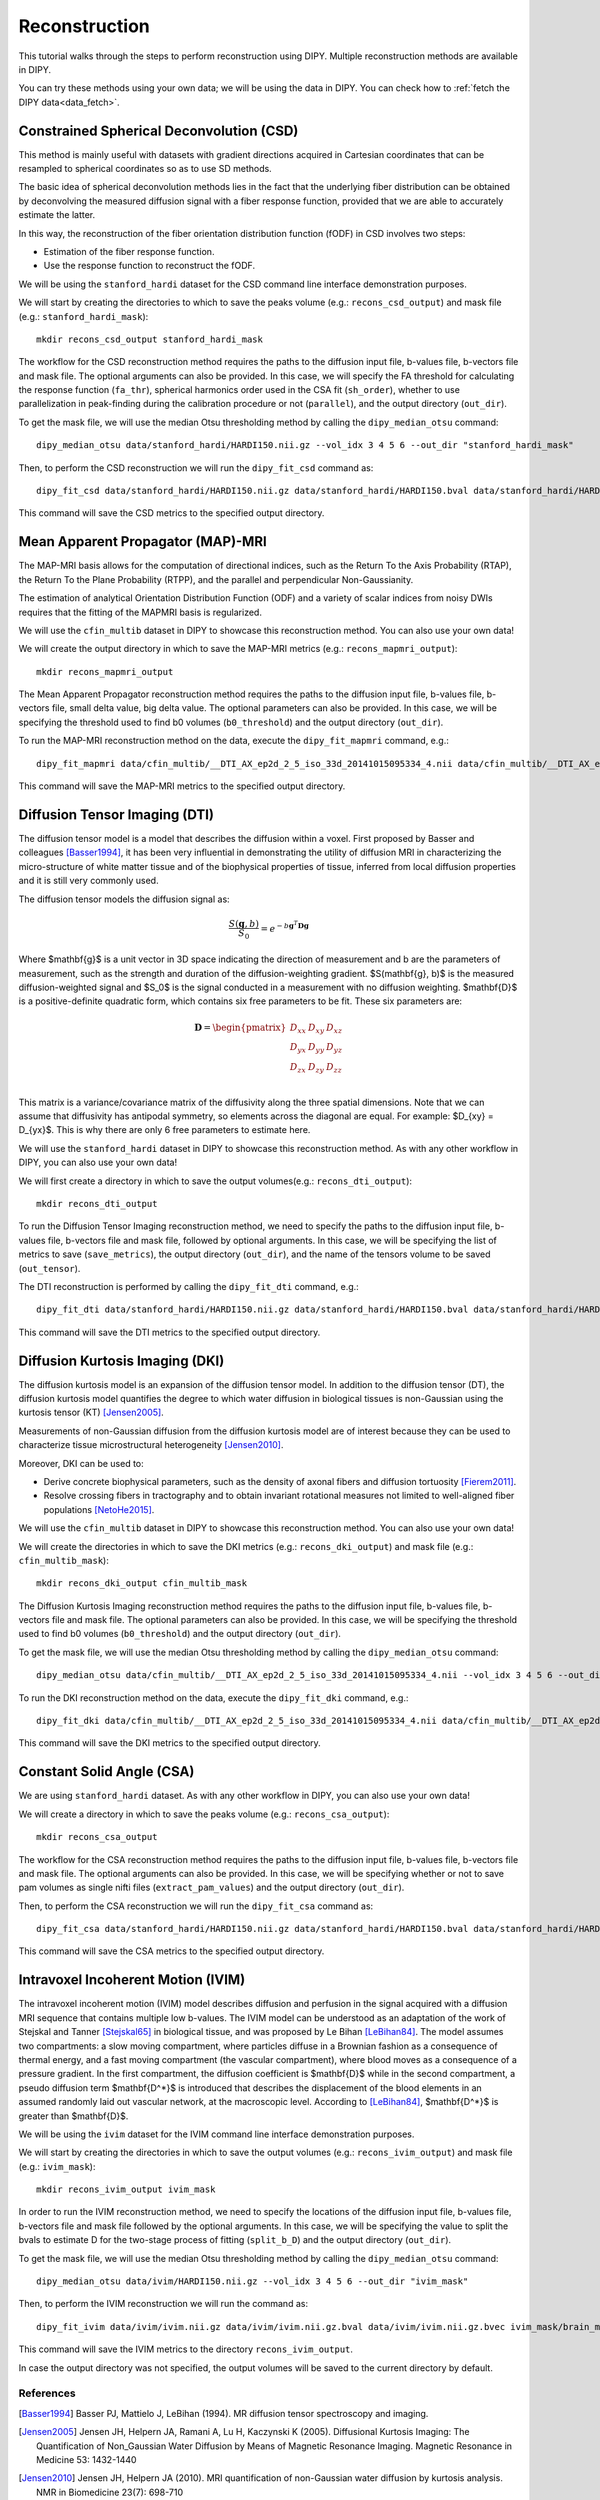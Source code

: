 .. _reconstruction_flow:

==============
Reconstruction
==============

This tutorial walks through the steps to perform reconstruction using DIPY.
Multiple reconstruction methods are available in DIPY.

You can try these methods using your own data; we will be using the data in
DIPY. You can check how to :ref:`fetch the DIPY data<data_fetch>`.

-----------------------------------------
Constrained Spherical Deconvolution (CSD)
-----------------------------------------

This method is mainly useful with datasets with gradient directions acquired in
Cartesian coordinates that can be resampled to spherical coordinates so as to
use SD methods.

The basic idea of spherical deconvolution methods lies in the fact that the
underlying fiber distribution can be obtained by deconvolving the measured
diffusion signal with a fiber response function, provided that we are able to
accurately estimate the latter.

In this way, the reconstruction of the fiber orientation distribution function
(fODF) in CSD involves two steps:

* Estimation of the fiber response function.
* Use the response function to reconstruct the fODF.

We will be using the ``stanford_hardi`` dataset for the CSD command line
interface demonstration purposes.

We will start by creating the directories to which to save the peaks volume
(e.g.: ``recons_csd_output``) and mask file (e.g.: ``stanford_hardi_mask``)::

    mkdir recons_csd_output stanford_hardi_mask

The workflow for the CSD reconstruction method requires the paths to the
diffusion input file, b-values file, b-vectors file and mask file. The optional
arguments can also be provided. In this case, we will specify the FA threshold
for calculating the response function (``fa_thr``), spherical harmonics order
used in the CSA fit (``sh_order``), whether to use parallelization in
peak-finding during the calibration procedure or not (``parallel``), and the
output directory (``out_dir``).

To get the mask file, we will use the median Otsu thresholding method by
calling the ``dipy_median_otsu`` command::

    dipy_median_otsu data/stanford_hardi/HARDI150.nii.gz --vol_idx 3 4 5 6 --out_dir "stanford_hardi_mask"

Then, to perform the CSD reconstruction we will run the ``dipy_fit_csd``
command as::

    dipy_fit_csd data/stanford_hardi/HARDI150.nii.gz data/stanford_hardi/HARDI150.bval data/stanford_hardi/HARDI150.bvec stanford_hardi_mask/brain_mask.nii.gz --fa_thr 0.7 --sh_order 8 --parallel --out_dir "recons_csd_output"

This command will save the CSD metrics to the specified output directory.

----------------------------------
Mean Apparent Propagator (MAP)-MRI
----------------------------------

The MAP-MRI basis allows for the computation of directional indices, such as
the Return To the Axis Probability (RTAP), the Return To the Plane Probability
(RTPP), and the parallel and perpendicular Non-Gaussianity.

The estimation of analytical Orientation Distribution Function (ODF) and a
variety of scalar indices from noisy DWIs requires that the fitting of the
MAPMRI basis is regularized.

We will use the ``cfin_multib`` dataset in DIPY to showcase this reconstruction
method. You can also use your own data!

We will create the output directory in which to save the MAP-MRI metrics (e.g.:
``recons_mapmri_output``)::

    mkdir recons_mapmri_output

The Mean Apparent Propagator reconstruction method requires the paths to the
diffusion input file, b-values file, b-vectors file, small delta value, big
delta value. The optional parameters can also be provided. In this case, we
will be specifying the threshold used to find b0 volumes (``b0_threshold``)
and the output directory (``out_dir``).

To run the MAP-MRI reconstruction method on the data, execute the
``dipy_fit_mapmri`` command, e.g.::

    dipy_fit_mapmri data/cfin_multib/__DTI_AX_ep2d_2_5_iso_33d_20141015095334_4.nii data/cfin_multib/__DTI_AX_ep2d_2_5_iso_33d_20141015095334_4.bval data/cfin_multib/__DTI_AX_ep2d_2_5_iso_33d_20141015095334_4.bvec 0.0157 0.0365 --b0_threshold 80.0 --out_dir recons_mapmri_output

This command will save the MAP-MRI metrics to the specified output directory.

------------------------------
Diffusion Tensor Imaging (DTI)
------------------------------

The diffusion tensor model is a model that describes the diffusion within a
voxel. First proposed by Basser and colleagues [Basser1994]_, it has been very
influential in demonstrating the utility of diffusion MRI in characterizing the
micro-structure of white matter tissue and of the biophysical properties of
tissue, inferred from local diffusion properties and it is still very commonly
used.

The diffusion tensor models the diffusion signal as:

.. math::

    \frac{S(\mathbf{g}, b)}{S_0} = e^{-b\mathbf{g}^T \mathbf{D} \mathbf{g}}

Where $\mathbf{g}$ is a unit vector in 3D space indicating the direction of
measurement and b are the parameters of measurement, such as the strength and
duration of the diffusion-weighting gradient. $S(\mathbf{g}, b)$ is the
measured diffusion-weighted signal and $S_0$ is the signal conducted in a
measurement with no diffusion weighting. $\mathbf{D}$ is a positive-definite
quadratic form, which contains six free parameters to be fit. These six
parameters are:

.. math::

   \mathbf{D} = \begin{pmatrix} D_{xx} & D_{xy} & D_{xz} \\
                       D_{yx} & D_{yy} & D_{yz} \\
                       D_{zx} & D_{zy} & D_{zz} \\ \end{pmatrix}

This matrix is a variance/covariance matrix of the diffusivity along the three
spatial dimensions. Note that we can assume that diffusivity has antipodal
symmetry, so elements across the diagonal are equal. For example:
$D_{xy} = D_{yx}$. This is why there are only 6 free parameters to estimate
here.

We will use the ``stanford_hardi`` dataset in DIPY to showcase this
reconstruction method. As with any other workflow in DIPY, you can also use
your own data!

We will first create a directory in which to save the output volumes(e.g.:
``recons_dti_output``)::

    mkdir recons_dti_output

To run the Diffusion Tensor Imaging reconstruction method, we need to specify
the paths to the diffusion input file, b-values file, b-vectors file and mask
file, followed by optional arguments. In this case, we will be specifying the
list of metrics to save (``save_metrics``), the output directory (``out_dir``),
and the name of the tensors volume to be saved (``out_tensor``).

The DTI reconstruction is performed by calling the ``dipy_fit_dti`` command,
e.g.::

    dipy_fit_dti data/stanford_hardi/HARDI150.nii.gz data/stanford_hardi/HARDI150.bval data/stanford_hardi/HARDI150.bvec stanford_hardi_mask/brain_mask.nii.gz --save_metrics "md" "mode" "tensor" --out_dir "recons_dti_output" --out_tensor "dti_tensors.nii.gz"

This command will save the DTI metrics to the specified output directory.

--------------------------------
Diffusion Kurtosis Imaging (DKI)
--------------------------------

The diffusion kurtosis model is an expansion of the diffusion tensor model. In
addition to the diffusion tensor (DT), the diffusion kurtosis model quantifies
the degree to which water diffusion in biological tissues is non-Gaussian using
the kurtosis tensor (KT) [Jensen2005]_.

Measurements of non-Gaussian diffusion from the diffusion kurtosis model are of
interest because they can be used to characterize tissue microstructural
heterogeneity [Jensen2010]_.

Moreover, DKI can be used to:

* Derive concrete biophysical parameters, such as the density of axonal fibers
  and diffusion tortuosity [Fierem2011]_.

* Resolve crossing fibers in tractography and to obtain invariant rotational
  measures not limited to well-aligned fiber populations [NetoHe2015]_.

We will use the ``cfin_multib`` dataset in DIPY to showcase this reconstruction
method. You can also use your own data!

We will create the directories in which to save the DKI metrics (e.g.:
``recons_dki_output``) and mask file (e.g.: ``cfin_multib_mask``)::

    mkdir recons_dki_output cfin_multib_mask

The Diffusion Kurtosis Imaging reconstruction method requires the paths to the
diffusion input file, b-values file, b-vectors file and mask file. The optional
parameters can also be provided. In this case, we will be specifying the threshold
used to find b0 volumes (``b0_threshold``) and the output
directory (``out_dir``).

To get the mask file, we will use the median Otsu thresholding method by calling
the ``dipy_median_otsu`` command::

    dipy_median_otsu data/cfin_multib/__DTI_AX_ep2d_2_5_iso_33d_20141015095334_4.nii --vol_idx 3 4 5 6 --out_dir "cfin_multib_mask"

To run the DKI reconstruction method on the data, execute the ``dipy_fit_dki``
command, e.g.::

    dipy_fit_dki data/cfin_multib/__DTI_AX_ep2d_2_5_iso_33d_20141015095334_4.nii data/cfin_multib/__DTI_AX_ep2d_2_5_iso_33d_20141015095334_4.bval data/cfin_multib/__DTI_AX_ep2d_2_5_iso_33d_20141015095334_4.bvec cfin_multib_mask/brain_mask.nii.gz --b0_threshold 70.0 --out_dir recons_dki_output

This command will save the DKI metrics to the specified output directory.

--------------------------
Constant Solid Angle (CSA)
--------------------------

We are using ``stanford_hardi`` dataset. As with any other workflow in DIPY,
you can also use your own data!

We will create a directory in which to save the peaks volume (e.g.:
``recons_csa_output``)::

    mkdir recons_csa_output

The workflow for the CSA reconstruction method requires the paths to the
diffusion input file, b-values file, b-vectors file and mask file. The optional
arguments can also be provided. In this case, we will be specifying whether or
not to save pam volumes as single nifti files (``extract_pam_values``) and the
output directory (``out_dir``).

Then, to perform the CSA reconstruction we will run the ``dipy_fit_csa`` command
as::

    dipy_fit_csa data/stanford_hardi/HARDI150.nii.gz data/stanford_hardi/HARDI150.bval data/stanford_hardi/HARDI150.bvec stanford_hardi_mask/brain_mask.nii.gz --extract_pam_values --out_dir "recons_csa_output"

This command will save the CSA metrics to the specified output directory.

-----------------------------------
Intravoxel Incoherent Motion (IVIM)
-----------------------------------

The intravoxel incoherent motion (IVIM) model describes diffusion and perfusion
in the signal acquired with a diffusion MRI sequence that contains multiple low
b-values. The IVIM model can be understood as an adaptation of the work of
Stejskal and Tanner [Stejskal65]_ in biological tissue, and was proposed by Le
Bihan [LeBihan84]_. The model assumes two compartments: a slow moving
compartment, where particles diffuse in a Brownian fashion as a consequence of
thermal energy, and a fast moving compartment (the vascular compartment), where
blood moves as a consequence of a pressure gradient. In the first compartment,
the diffusion coefficient is $\mathbf{D}$ while in the second compartment, a
pseudo diffusion term $\mathbf{D^*}$ is introduced that describes the
displacement of the blood elements in an assumed randomly laid out vascular
network, at the macroscopic level. According to [LeBihan84]_, $\mathbf{D^*}$ is
greater than $\mathbf{D}$.

We will be using the ``ivim`` dataset for the IVIM command line interface
demonstration purposes.

We will start by creating the directories in which to save the output volumes
(e.g.: ``recons_ivim_output``) and mask file (e.g.: ``ivim_mask``)::

    mkdir recons_ivim_output ivim_mask

In order to run the IVIM reconstruction method, we need to specify the locations
of the diffusion input file, b-values file, b-vectors file and mask file
followed by the optional arguments. In this case, we will be  specifying the
value to split the bvals to estimate D for the two-stage process of fitting
(``split_b_D``) and the output directory (``out_dir``).

To get the mask file, we will use the median Otsu thresholding method by calling
the ``dipy_median_otsu`` command::

    dipy_median_otsu data/ivim/HARDI150.nii.gz --vol_idx 3 4 5 6 --out_dir "ivim_mask"

Then, to perform the IVIM reconstruction we will run the command as::

    dipy_fit_ivim data/ivim/ivim.nii.gz data/ivim/ivim.nii.gz.bval data/ivim/ivim.nii.gz.bvec ivim_mask/brain_mask.nii.gz --split_b_D 250 --out_dir "recons_ivim_output"

This command will save the IVIM metrics to the directory ``recons_ivim_output``.

In case the output directory was not specified, the output volumes will be
saved to the current directory by default.


References
----------

.. [Basser1994] Basser PJ, Mattielo J, LeBihan (1994). MR diffusion tensor
                spectroscopy and imaging.

.. [Jensen2005] Jensen JH, Helpern JA, Ramani A, Lu H, Kaczynski K (2005).
                Diffusional Kurtosis Imaging: The Quantification of
                Non_Gaussian Water Diffusion by Means of Magnetic Resonance
                Imaging. Magnetic Resonance in Medicine 53: 1432-1440

.. [Jensen2010] Jensen JH, Helpern JA (2010). MRI quantification of
                non-Gaussian water diffusion by kurtosis analysis. NMR in
                Biomedicine 23(7): 698-710

.. [Fierem2011] Fieremans E, Jensen JH, Helpern JA (2011). White matter
                characterization with diffusion kurtosis imaging. NeuroImage
                58: 177-188

.. [NetoHe2015] Neto Henriques R, Correia MM, Nunes RG, Ferreira HA (2015).
                Exploring the 3D geometry of the diffusion kurtosis tensor -
                Impact on the development of robust tractography procedures and
                novel biomarkers, NeuroImage 111: 85-99

.. [Stejskal65] Stejskal, E. O.; Tanner, J. E. (1 January 1965).
                "Spin Diffusion Measurements: Spin Echoes in the Presence
                of a Time-Dependent Field Gradient". The Journal of Chemical
                Physics 42 (1): 288. Bibcode: 1965JChPh..42..288S.
                doi:10.1063/1.1695690.

.. [LeBihan84] Le Bihan, Denis, et al. "Separation of diffusion
               and perfusion in intravoxel incoherent motion MR
               imaging." Radiology 168.2 (1988): 497-505.